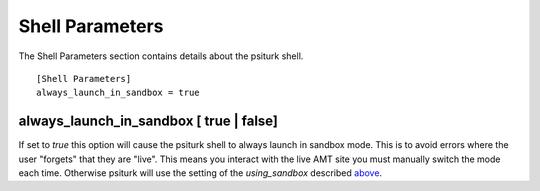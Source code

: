 Shell Parameters
^^^^^^^^^^^^^^^^^^^

The Shell Parameters section contains details about
the psiturk shell.

::

	[Shell Parameters]
	always_launch_in_sandbox = true

always_launch_in_sandbox  [ true | false]
"""""""""""""""""""""""""""""
If set to `true` this option will cause the psiturk shell
to always launch in sandbox mode.  This is to avoid
errors where the user "forgets" that they are "live".
This means you interact with the live AMT site you
must manually switch the mode each time.  Otherwise
psiturk will use the setting of the `using_sandbox`
described `above <configuration.html#using-sandbox-true-false>`__.